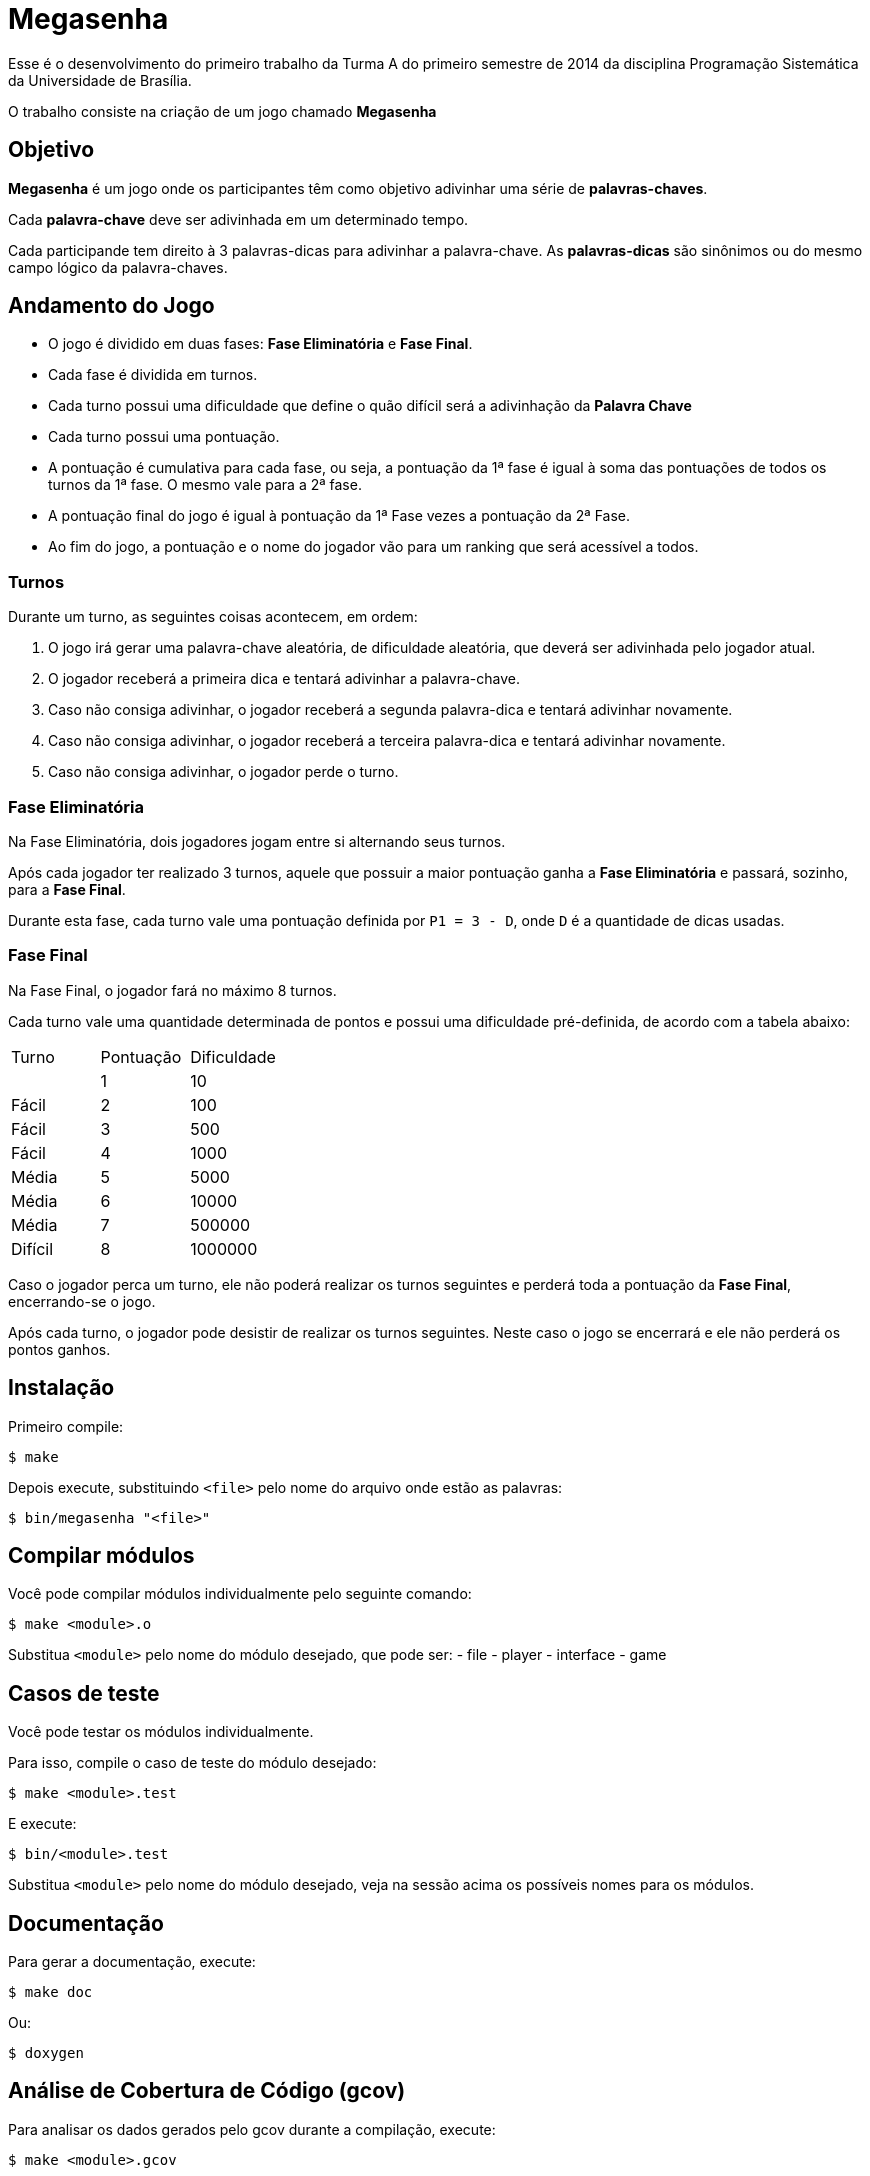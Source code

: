 Megasenha
=========

Esse é o desenvolvimento do primeiro trabalho da Turma A do primeiro
semestre de 2014 da disciplina Programação Sistemática da Universidade de
Brasília.

O trabalho consiste na criação de um jogo chamado **Megasenha**


== Objetivo

**Megasenha** é um jogo onde os participantes têm como objetivo adivinhar uma
série de **palavras-chaves**.

Cada **palavra-chave** deve ser adivinhada em um determinado tempo.

Cada participande tem direito à 3 palavras-dicas para adivinhar a palavra-chave.
As **palavras-dicas** são sinônimos ou do mesmo campo lógico da palavra-chaves.


== Andamento do Jogo

- O jogo é dividido em duas fases: **Fase Eliminatória** e **Fase Final**.

- Cada fase é dividida em turnos.

- Cada turno possui uma dificuldade que define o quão difícil será a adivinhação
  da **Palavra Chave**

- Cada turno possui uma pontuação.

- A pontuação é cumulativa para cada fase, ou seja, a pontuação da 1ª fase é
  igual à soma das pontuações de todos os turnos da 1ª fase. O mesmo vale para a
  2ª fase.

- A pontuação final do jogo é igual à pontuação da 1ª Fase vezes a pontuação da
  2ª Fase.

- Ao fim do jogo, a pontuação e o nome do jogador vão para um ranking que será
  acessível a todos.


=== Turnos

Durante um turno, as seguintes coisas acontecem, em ordem:

1. O jogo irá gerar uma palavra-chave aleatória, de dificuldade aleatória,
   que deverá ser adivinhada pelo jogador atual.

2. O jogador receberá a primeira dica e tentará adivinhar a palavra-chave.

3. Caso não consiga adivinhar, o jogador receberá a segunda palavra-dica e tentará
   adivinhar novamente.

4. Caso não consiga adivinhar, o jogador receberá a terceira palavra-dica e tentará
   adivinhar novamente.

5. Caso não consiga adivinhar, o jogador perde o turno.


=== Fase Eliminatória

Na Fase Eliminatória, dois jogadores jogam entre si alternando seus turnos.

Após cada jogador ter realizado 3 turnos, aquele que possuir a maior pontuação
ganha a **Fase Eliminatória** e passará, sozinho, para a **Fase Final**.

Durante esta fase, cada turno vale uma pontuação definida por `P1 = 3 - D`, onde
`D` é a quantidade de dicas usadas.


=== Fase Final

Na Fase Final, o jogador fará no máximo 8 turnos.

Cada turno vale uma quantidade determinada de pontos e possui uma dificuldade
pré-definida, de acordo com a tabela abaixo:

|===
| Turno | Pontuação | Dificuldade
|
|   1   | 10        | Fácil
|   2   | 100       | Fácil
|   3   | 500       | Fácil
|   4   | 1000      | Média
|   5   | 5000      | Média
|   6   | 10000     | Média
|   7   | 500000    | Difícil
|   8   | 1000000   | Difícil
|===
Caso o jogador perca um turno, ele não poderá realizar os turnos seguintes e
perderá toda a pontuação da **Fase Final**, encerrando-se o jogo.

Após cada turno, o jogador pode desistir de realizar os turnos seguintes. Neste
caso o jogo se encerrará e ele não perderá os pontos ganhos.


== Instalação

Primeiro compile:

    $ make


Depois execute, substituindo `<file>` pelo nome do arquivo onde estão as
palavras:


    $ bin/megasenha "<file>"



== Compilar módulos

Você pode compilar módulos individualmente pelo seguinte comando:

    $ make <module>.o

Substitua `<module>` pelo nome do módulo desejado, que pode ser:
	- file
	- player
	- interface
	- game


== Casos de teste

Você pode testar os módulos individualmente.

Para isso, compile o caso de teste do módulo desejado:

    $ make <module>.test

E execute:

    $ bin/<module>.test

Substitua `<module>` pelo nome do módulo desejado, veja na sessão acima os
possíveis nomes para os módulos.


== Documentação

Para gerar a documentação, execute:

    $ make doc

Ou:

    $ doxygen


== Análise de Cobertura de Código (gcov)

Para analisar os dados gerados pelo gcov durante a compilação, execute:

    $ make <module>.gcov

Substitua `<module>` pelo nome do módulo desejado. Esse comando criará, dentro
da pasta do módulo o log gerado pela análise.


== Análise Estática do Código (splint)

Para analisar o código estaticamente, execute:

    $ make <module>.splint

Substitua `<module>` pelo nome do módulo desejado. Esse comando mostrará na tela
o resultado da análise estática.
